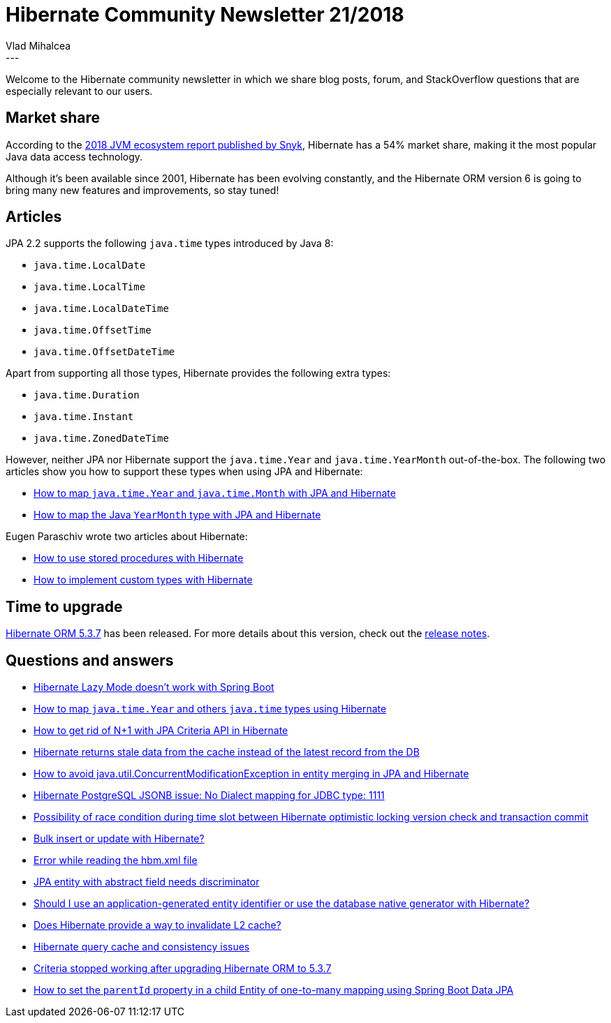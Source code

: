 = Hibernate Community Newsletter 21/2018
Vlad Mihalcea
:awestruct-tags: [ "Discussions", "Hibernate ORM", "Newsletter" ]
:awestruct-layout: blog-post
---

Welcome to the Hibernate community newsletter in which we share blog posts, forum, and StackOverflow questions that are especially relevant to our users.

== Market share

According to the
https://snyk.io/blog/jvm-ecosystem-report-2018-platform-application[2018 JVM ecosystem report published by Snyk],
Hibernate has a 54% market share, making it the most popular Java data access technology.

Although it's been available since 2001, Hibernate has been evolving constantly, and the Hibernate ORM version 6 is going to bring many new features and improvements, so stay tuned!

== Articles

JPA 2.2 supports the following `java.time` types introduced by Java 8:

- `java.time.LocalDate`
- `java.time.LocalTime`
- `java.time.LocalDateTime`
- `java.time.OffsetTime`
- `java.time.OffsetDateTime`

Apart from supporting all those types, Hibernate provides the following extra types:

- `java.time.Duration`
- `java.time.Instant`
- `java.time.ZonedDateTime`

However, neither JPA nor Hibernate support the `java.time.Year` and `java.time.YearMonth` out-of-the-box. The following two articles show you how to support these types when using JPA and Hibernate:

- https://vladmihalcea.com/java-time-year-month-jpa-hibernate/[How to map `java.time.Year` and `java.time.Month` with JPA and Hibernate]
- https://vladmihalcea.com/java-yearmonth-jpa-hibernate/[How to map the Java `YearMonth` type with JPA and Hibernate]

Eugen Paraschiv wrote two articles about Hibernate:

- https://www.baeldung.com/stored-procedures-with-hibernate-tutorial[How to use stored procedures with Hibernate]
- https://www.baeldung.com/hibernate-custom-types[How to implement custom types with Hibernate]

== Time to upgrade

http://in.relation.to/2018/10/17/hibernate-orm-537-final-out/[Hibernate ORM 5.3.7] has been released. For more details about this version, check out the https://hibernate.atlassian.net/issues/?jql=project=10031+AND+fixVersion=31714[release notes].

== Questions and answers

- https://discourse.hibernate.org/t/hibernate-lazy-mode-doesnt-work-with-spring-boot/1535[Hibernate Lazy Mode doesn’t work with Spring Boot]
- https://stackoverflow.com/questions/43059147/hibernate-serialize-java-time-year-and-others/52886156#52886156[How to map `java.time.Year` and others `java.time` types using Hibernate]
- https://stackoverflow.com/questions/52850442/getting-rid-if-n1-with-jpa-criteria-api-in-hibernate/52945771#52945771[How to get rid of N+1 with JPA Criteria API in Hibernate]
- https://discourse.hibernate.org/t/hiberante-returns-stale-data-from-the-cache-instead-of-the-latest-record-from-the-db/1592[Hibernate returns stale data from the cache instead of the latest record from the DB]
- https://stackoverflow.com/questions/42256527/how-to-avoid-java-util-concurrentmodificationexception-in-entity-merging-in-jpa/42266413#42266413[How to avoid java.util.ConcurrentModificationException in entity merging in JPA and Hibernate]
- https://discourse.hibernate.org/t/hibernate-postgresql-jsonb-issue-no-dialect-mapping-for-jdbc-type-1111/1612[Hibernate PostgreSQL JSONB issue: No Dialect mapping for JDBC type: 1111]
- https://stackoverflow.com/questions/52988292/possibility-of-race-condition-during-time-slot-between-hibernate-optimistic-lock/53034456#53034456[Possibility of race condition during time slot between Hibernate optimistic locking version check and transaction commit]
- https://stackoverflow.com/questions/7349464/bulk-insert-or-update-with-hibernate/51324134#51324134[Bulk insert or update with Hibernate?]
- https://discourse.hibernate.org/t/error-while-reading-the-hbm-xml-file/1577[Error while reading the hbm.xml file]
- https://discourse.hibernate.org/t/jpa-entity-with-abstract-field-needs-discriminator/1554[JPA entity with abstract field needs discriminator]
- https://discourse.hibernate.org/t/should-i-use-an-application-generated-entity-identifier-or-use-the-database-native-generator-with-hibernate/1493/12[Should I use an application-generated entity identifier or use the database native generator with Hibernate?]
- https://discourse.hibernate.org/t/does-hibernate-provide-a-way-to-invalidate-l2-cache/1405/5[Does Hibernate provide a way to invalidate L2 cache?]
- https://discourse.hibernate.org/t/hibernate-query-cache/1558[Hibernate query cache and consistency issues]
- https://discourse.hibernate.org/t/criteria-stopped-working-after-upgrading-hibernate-orm-to-5-3-7/1556[Criteria stopped working after upgrading Hibernate ORM to 5.3.7]
- https://stackoverflow.com/questions/53019285/how-to-set-parentid-in-child-entity-of-one-to-many-mapping-using-spring-boot-dat/53019467#53019467[How to set the `parentId` property in a child Entity of one-to-many mapping using Spring Boot Data JPA]

